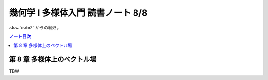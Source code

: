 ======================================================================
幾何学 I 多様体入門 読書ノート 8/8
======================================================================

:doc:`note7` からの続き。

.. contents:: ノート目次

第 8 章 多様体上のベクトル場
======================================================================
TBW

